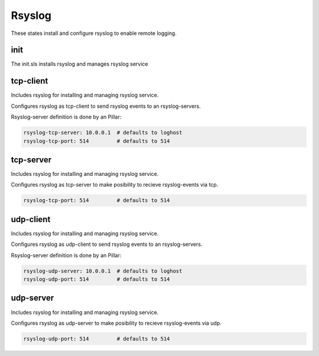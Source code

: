 =======
Rsyslog
=======

These states install and configure rsyslog to enable remote logging.

init
-------

The init.sls installs rsyslog and manages rsyslog service

tcp-client
----------

Includes rsyslog for installing and managing rsyslog service.

Configures rsyslog as tcp-client to send rsyslog events to an rsyslog-servers.

Rsyslog-server definition is done by an Pillar:

.. code-block:: yaml

	rsyslog-tcp-server: 10.0.0.1  # defaults to loghost
	rsyslog-tcp-port: 514         # defaults to 514


tcp-server
----------

Includes rsyslog for installing and managing rsyslog service.

Configures rsyslog as tcp-server to make posibility to recieve rsyslog-events via tcp.

.. code-block:: yaml

	rsyslog-tcp-port: 514         # defaults to 514

udp-client
----------

Includes rsyslog for installing and managing rsyslog service.

Configures rsyslog as udp-client to send rsyslog events to an rsyslog-servers.

Rsyslog-server definition is done by an Pillar:

.. code-block:: yaml

	rsyslog-udp-server: 10.0.0.1  # defaults to loghost
	rsyslog-udp-port: 514         # defaults to 514


udp-server
----------

Includes rsyslog for installing and managing rsyslog service.

Configures rsyslog as udp-server to make posibility to recieve rsyslog-events via udp.

.. code-block:: yaml

	rsyslog-udp-port: 514         # defaults to 514
